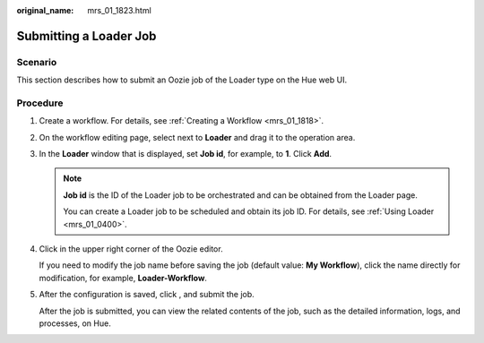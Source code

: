 :original_name: mrs_01_1823.html

.. _mrs_01_1823:

Submitting a Loader Job
=======================

Scenario
--------

This section describes how to submit an Oozie job of the Loader type on the Hue web UI.

Procedure
---------

#. Create a workflow. For details, see :ref:`Creating a Workflow <mrs_01_1818>`.

#. On the workflow editing page, select |image1| next to **Loader** and drag it to the operation area.

#. In the **Loader** window that is displayed, set **Job id**, for example, to **1**. Click **Add**.

   .. note::

      **Job id** is the ID of the Loader job to be orchestrated and can be obtained from the Loader page.

      You can create a Loader job to be scheduled and obtain its job ID. For details, see :ref:`Using Loader <mrs_01_0400>`.

#. Click |image2| in the upper right corner of the Oozie editor.

   If you need to modify the job name before saving the job (default value: **My Workflow**), click the name directly for modification, for example, **Loader-Workflow**.

#. After the configuration is saved, click |image3|, and submit the job.

   After the job is submitted, you can view the related contents of the job, such as the detailed information, logs, and processes, on Hue.

.. |image1| image:: /_static/images/en-us_image_0000001349259321.jpg
.. |image2| image:: /_static/images/en-us_image_0000001295900184.png
.. |image3| image:: /_static/images/en-us_image_0000001349059873.jpg
